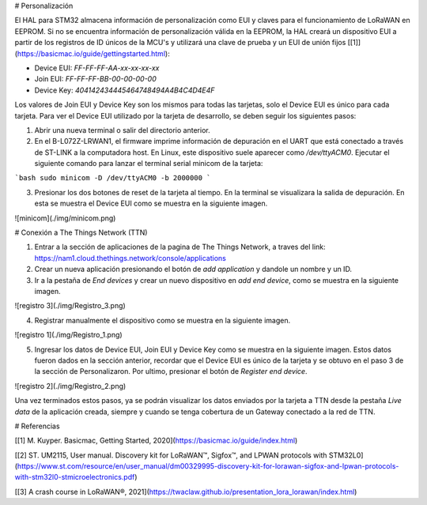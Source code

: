# Personalización

El HAL para STM32 almacena información de personalización como EUI y claves para el funcionamiento de LoRaWAN en EEPROM. Si no se encuentra información de personalización válida en la EEPROM, la HAL creará un dispositivo EUI a partir de los registros de ID únicos de la MCU's y utilizará una clave de prueba y un EUI de unión fijos [[1]](https://basicmac.io/guide/gettingstarted.html):

- Device EUI: `FF-FF-FF-AA-xx-xx-xx-xx`
- Join EUI: `FF-FF-FF-BB-00-00-00-00`
- Device Key: `404142434445464748494A4B4C4D4E4F`

Los valores de Join EUI y Device Key son los mismos para todas las tarjetas, solo el Device EUI es único para cada tarjeta. Para ver el Device EUI utilizado por la tarjeta de desarrollo, se deben seguir los siguientes pasos:

1. Abrir una nueva terminal o salir del directorio anterior.
2. En el B-L072Z-LRWAN1, el firmware imprime información de depuración en el UART que está conectado a través de ST-LINK a la computadora host. En Linux, este dispositivo suele aparecer como `/dev/ttyACM0`. Ejecutar el siguiente comando para lanzar el terminal serial minicom de la tarjeta:

```bash
sudo minicom -D /dev/ttyACM0 -b 2000000
```

3. Presionar los dos botones de reset de la tarjeta al tiempo. En la terminal se visualizara la salida de depuración. En esta se muestra el Device EUI como se muestra en la siguiente imagen.

![minicom](./img/minicom.png)

# Conexión a The Things Network (TTN)

1. Entrar a la sección de aplicaciones de la pagina de The Things Network, a traves del link: https://nam1.cloud.thethings.network/console/applications

2. Crear un nueva aplicación presionando el botón de *add application* y dandole un nombre y un ID.

3. Ir a la pestaña de *End devices* y crear un nuevo dispositivo en *add end device*, como se muestra en la siguiente imagen.

![registro 3](./img/Registro_3.png)

4. Registrar manualmente el dispositivo como se muestra en la siguiente imagen.

![registro 1](./img/Registro_1.png)

5. Ingresar los datos de Device EUI, Join EUI y Device Key como se muestra en la siguiente imagen. Estos datos fueron dados en la sección anterior, recordar que el Device EUI es único de la tarjeta y se obtuvo en el paso 3 de la sección de Personalizaron. Por ultimo, presionar el botón de *Register end device*.

![registro 2](./img/Registro_2.png)

Una vez terminados estos pasos, ya se podrán visualizar los datos enviados por la tarjeta a TTN desde la pestaña *Live data* de la aplicación creada, siempre y cuando se tenga cobertura de un Gateway conectado a la red de TTN.


# Referencias

[[1] M. Kuyper. Basicmac, Getting Started, 2020](https://basicmac.io/guide/index.html)

[[2] ST. UM2115, User manual. Discovery kit for LoRaWAN™, Sigfox™, and LPWAN protocols with STM32L0](https://www.st.com/resource/en/user_manual/dm00329995-discovery-kit-for-lorawan-sigfox-and-lpwan-protocols-with-stm32l0-stmicroelectronics.pdf)

[[3] A crash course in LoRaWAN®, 2021](https://twaclaw.github.io/presentation_lora_lorawan/index.html)